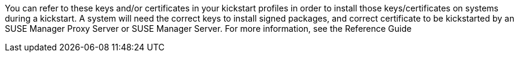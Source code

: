 You can refer to these keys and/or certificates in your kickstart profiles in order to install those keys/certificates on systems during a kickstart. A system will need the correct keys to install signed packages, and correct certificate to be kickstarted by an SUSE Manager Proxy Server or SUSE Manager Server. For more information, see the Reference Guide


